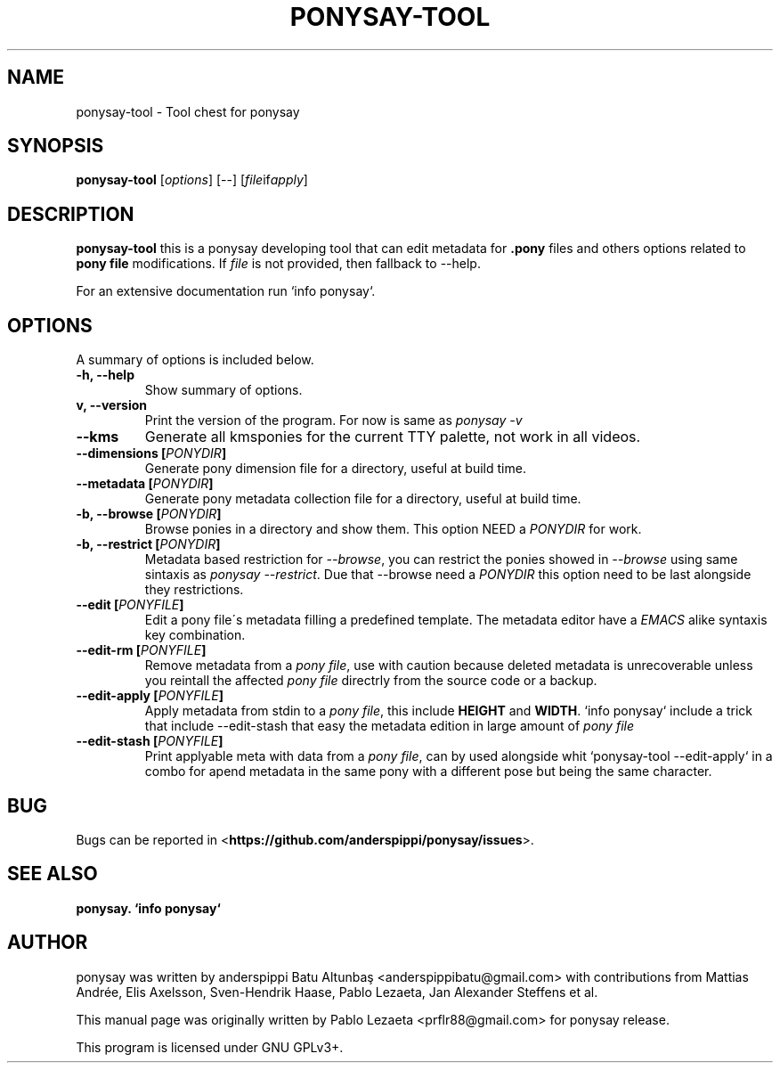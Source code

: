 .TH PONYSAY\-TOOL 0 "April 05, 2013"
.SH NAME
ponysay\-tool \- Tool chest for ponysay
.SH SYNOPSIS
.B ponysay-tool
.RI [ options ]
[--]
.RI [ file if apply ]
.br
.SH DESCRIPTION
.PP
\fBponysay\-tool\fP this is a ponysay developing tool that can edit metadata for
\fB.pony\fP files and others options related to \fBpony file\fP modifications.
If \fIfile\fP is not provided, then fallback to \-\-help.
.PP
.PP
For an extensive documentation run `info ponysay`.
.SH OPTIONS
A summary of options is included below.
.TP
.B \-h, \-\-help
Show summary of options.
.TP
.B\-v, \-\-version
Print the version of the program.
For now is same as \fIponysay \-v\fP
.TP
.B \-\-kms
Generate all kmsponies for the current TTY palette, not work in all videos.
.TP
.B \-\-dimensions [\fIPONYDIR\fP]
Generate pony dimension file for a directory, useful at build time.
.TP
.B \-\-metadata [\fIPONYDIR\fP]
Generate pony metadata collection file for a directory, useful at build time.
.TP
.B \-b, \-\-browse [\fIPONYDIR\fP]
Browse ponies in a directory and show them.
This option NEED a \fIPONYDIR\fP for work. 
.TP
.B \-b, \-\-restrict [\fIPONYDIR\fP]
Metadata based restriction for \fI\-\-browse\fP, you can restrict the ponies showed in
\fI\-\-browse\fP using same sintaxis as \fIponysay \-\-restrict\fP.
Due that \-\-browse need a \fIPONYDIR\fP this option need to be last alongside they
restrictions.
.TP
.B \-\-edit [\fIPONYFILE\fP]
Edit a pony file\'s metadata filling a predefined template.
The metadata editor have a \fIEMACS\fP alike syntaxis key combination.
.TP
.B \-\-edit\-rm [\fIPONYFILE\fP]
Remove metadata from a \fIpony file\fP, use with caution because deleted metadata is unrecoverable
unless you reintall the affected \fIpony file\fP directrly from the source code or a backup.
.TP
.B \-\-edit\-apply [\fIPONYFILE\fP]
Apply metadata from stdin to a \fIpony file\fP, this include \fBHEIGHT\fP and \fBWIDTH\fP.
`info ponysay` include a trick that include \-\-edit\-stash that easy the metadata edition
in large amount of \fIpony file\fP
.TP
.B \-\-edit\-stash [\fIPONYFILE\fP]
Print applyable meta with data from a \fIpony file\fP, can by used alongside whit 
`ponysay\-tool \-\-edit\-apply` in a combo for apend metadata in the same pony with a 
different pose but being the same character.
.SH BUG
Bugs can be reported in <\fBhttps://github.com/anderspippi/ponysay/issues\fP>.
.SH SEE ALSO
.BR ponysay.
.BR `info\ ponysay`
.br
.SH AUTHOR
ponysay was written by anderspippi Batu Altunbaş <anderspippibatu@gmail.com>
with contributions from Mattias Andrée, Elis Axelsson, Sven-Hendrik Haase,
Pablo Lezaeta, Jan Alexander Steffens et al.
.\" See file CREDITS for full list.
.PP
This manual page was originally written by Pablo Lezaeta <prflr88@gmail.com>
for ponysay release.
.br
.PP
This program is licensed under GNU GPLv3+.
.\" See file COPYING to see the license.
